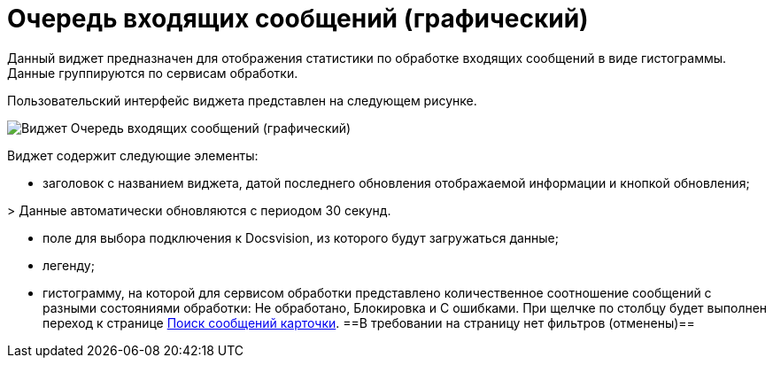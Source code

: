 = Очередь входящих сообщений (графический)

Данный виджет предназначен для отображения статистики по обработке входящих сообщений в виде гистограммы. Данные группируются по сервисам обработки.

Пользовательский интерфейс виджета представлен на следующем рисунке.

image::widgetsOfWSInputMessagesAsGraph.png[Виджет Очередь входящих сообщений (графический)]

Виджет содержит следующие элементы:

* заголовок с названием виджета, датой последнего обновления отображаемой информации и кнопкой обновления;

&gt; Данные автоматически обновляются с периодом 30 секунд.

* поле для выбора подключения к Docsvision, из которого будут загружаться данные;

* легенду;

* гистограмму, на которой для сервисом обработки представлено количественное соотношение сообщений с разными состояниями обработки: Не обработано, Блокировка и С ошибками. При щелчке по столбцу будет выполнен переход к странице xref:InfoPagesOfWSMessagesOfCard.adoc[Поиск сообщений карточки]. ==В требовании на страницу нет фильтров (отменены)==
